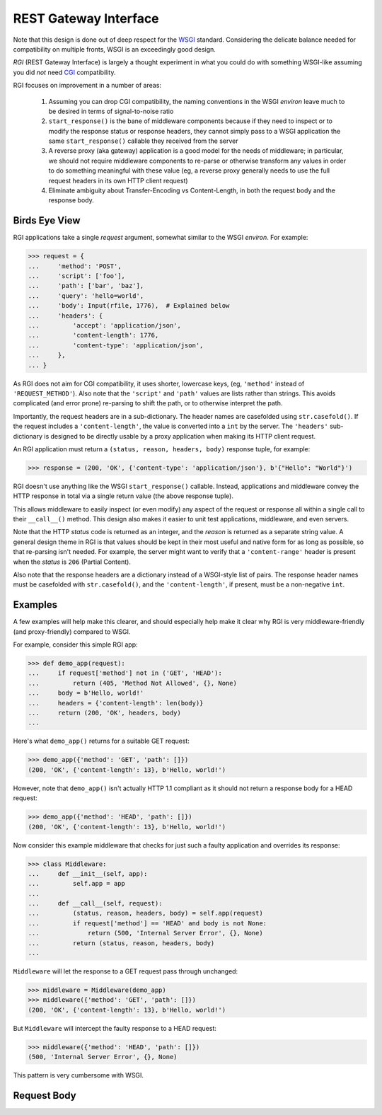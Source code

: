 REST Gateway Interface
======================

Note that this design is done out of deep respect for the `WSGI`_ standard.
Considering the delicate balance needed for compatibility on multiple fronts,
WSGI is an exceedingly good design.

*RGI* (REST Gateway Interface) is largely a thought experiment in what you could
do with something WSGI-like assuming you did *not* need `CGI`_ compatibility.

RGI focuses on improvement in a number of areas:

    1. Assuming you can drop CGI compatibility, the naming conventions in the
       WSGI *environ* leave much to be desired in terms of signal-to-noise ratio

    2. ``start_response()`` is the bane of middleware components because
       if they need to inspect or to modify the response status or response
       headers, they cannot simply pass to a WSGI application the same
       ``start_response()`` callable they received from the server

    3. A reverse proxy (aka gateway) application is a good model for the needs
       of middleware; in particular, we should not require middleware components
       to re-parse or otherwise transform any values in order to do something
       meaningful with these value (eg, a reverse proxy generally needs to use
       the full request headers in its own HTTP client request)

    4. Eliminate ambiguity about Transfer-Encoding vs Content-Length, in both
       the request body and the response body.


Birds Eye View
--------------

RGI applications take a single *request* argument, somewhat similar to the WSGI
*environ*.  For example:

.. testsetup::

    from os import path
    from tempfile import TemporaryDirectory
    from degu.base import Input

    _tmpdir = TemporaryDirectory()
    _rfile_name = path.join(_tmpdir.name, 'rfile')
    open(_rfile_name, 'xb').close()
    rfile = open(_rfile_name, 'rb')

>>> request = {
...     'method': 'POST',
...     'script': ['foo'],
...     'path': ['bar', 'baz'],
...     'query': 'hello=world',
...     'body': Input(rfile, 1776),  # Explained below
...     'headers': {
...         'accept': 'application/json',
...         'content-length': 1776,
...         'content-type': 'application/json',
...     },
... }


As RGI does not aim for CGI compatibility, it uses shorter, lowercase keys,
(eg, ``'method'`` instead of ``'REQUEST_METHOD'``).  Also note that the
``'script'`` and ``'path'`` values are lists rather than strings.  This avoids
complicated (and error prone) re-parsing to shift the path, or to otherwise
interpret the path.

Importantly, the request headers are in a sub-dictionary.  The header names
are casefolded using ``str.casefold()``.  If the request includes a
``'content-length'``, the value is converted into a ``int`` by the server.  The 
``'headers'`` sub-dictionary is designed to be directly usable by a proxy
application when making its HTTP client request.

An RGI application must return a ``(status, reason, headers, body)`` response
tuple, for example:

>>> response = (200, 'OK', {'content-type': 'application/json'}, b'{"Hello": "World"}')

RGI doesn't use anything like the WSGI ``start_response()`` callable.  Instead,
applications and middleware convey the HTTP response in total via a single
return value (the above response tuple).

This allows middleware to easily inspect (or even modify) any aspect of the
request or response all within a single call to their ``__call__()`` method.
This design also makes it easier to unit test applications, middleware, and even
servers.

Note that the HTTP *status* code is returned as an integer, and the *reason* is
returned as a separate string value.  A general design theme in RGI is that
values should be kept in their most useful and native form for as long as
possible, so that re-parsing isn't needed.  For example, the server might want
to verify that a ``'content-range'`` header is present when the *status* is
``206`` (Partial Content).

Also note that the response headers are a dictionary instead of a WSGI-style
list of pairs.  The response header names must be casefolded with
``str.casefold()``, and the ``'content-length'``, if present, must be a
non-negative ``int``.


Examples
--------

A few examples will help make this clearer, and should especially help make it
clear why RGI is very middleware-friendly (and proxy-friendly) compared to WSGI.

For example, consider this simple RGI app:

>>> def demo_app(request):
...     if request['method'] not in ('GET', 'HEAD'):
...         return (405, 'Method Not Allowed', {}, None)
...     body = b'Hello, world!'
...     headers = {'content-length': len(body)}
...     return (200, 'OK', headers, body)
...

Here's what ``demo_app()`` returns for a suitable GET request:

>>> demo_app({'method': 'GET', 'path': []})
(200, 'OK', {'content-length': 13}, b'Hello, world!')

However, note that ``demo_app()`` isn't actually HTTP 1.1 compliant as it should
not return a response body for a HEAD request:

>>> demo_app({'method': 'HEAD', 'path': []})
(200, 'OK', {'content-length': 13}, b'Hello, world!')

Now consider this example middleware that checks for just such a faulty
application and overrides its response:

>>> class Middleware:
...     def __init__(self, app):
...         self.app = app
...
...     def __call__(self, request):
...         (status, reason, headers, body) = self.app(request)
...         if request['method'] == 'HEAD' and body is not None:
...             return (500, 'Internal Server Error', {}, None)
...         return (status, reason, headers, body)
...

``Middleware`` will let the response to a GET request pass through unchanged: 

>>> middleware = Middleware(demo_app)
>>> middleware({'method': 'GET', 'path': []})
(200, 'OK', {'content-length': 13}, b'Hello, world!')

But ``Middleware`` will intercept the faulty response to a HEAD request:

>>> middleware({'method': 'HEAD', 'path': []})
(500, 'Internal Server Error', {}, None)

This pattern is very cumbersome with WSGI.


Request Body
------------



.. _`WSGI`: http://www.python.org/dev/peps/pep-3333/
.. _`CGI`: http://en.wikipedia.org/wiki/Common_Gateway_Interface
